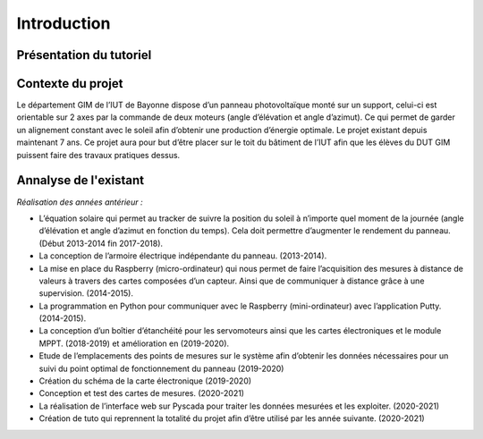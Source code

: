 Introduction
============


Présentation du tutoriel
^^^^^^^^^^^^^^^^^^^^^^^^


Contexte du projet 
^^^^^^^^^^^^^^^^^^

Le département GIM de l’IUT de Bayonne dispose d’un panneau photovoltaïque monté sur un support, celui-ci est orientable sur 2 axes par la commande de deux moteurs (angle d’élévation et angle d’azimut). Ce qui permet de garder un alignement constant avec le soleil afin d’obtenir une production d’énergie optimale. Le projet existant depuis maintenant 7 ans.
Ce projet aura pour but d’être placer sur le toit du bâtiment de l’IUT afin que les élèves du DUT GIM puissent faire des travaux pratiques dessus.


Annalyse de l'existant
^^^^^^^^^^^^^^^^^^^^^^

*Réalisation des années antérieur :*

* L’équation solaire qui permet au tracker de suivre la position du soleil à n’importe quel moment de la journée (angle d’élévation et angle d’azimut en fonction du temps). Cela doit permettre d’augmenter le rendement du panneau. (Début 2013-2014 fin 2017-2018).  
* La conception de l’armoire électrique indépendante du panneau.  (2013-2014).  
* La mise en place du Raspberry (micro-ordinateur) qui nous permet de faire l’acquisition des mesures à distance de valeurs à travers des cartes composées d’un capteur. Ainsi que de communiquer à distance grâce à une supervision. (2014-2015).  
* La programmation en Python pour communiquer avec le Raspberry (mini-ordinateur) avec l’application Putty. (2014-2015).
* La conception d’un boîtier d’étanchéité pour les servomoteurs ainsi que les cartes électroniques et le module MPPT. (2018-2019) et amélioration en (2019-2020). 
* Etude de l’emplacements des points de mesures sur le système afin d’obtenir les données nécessaires pour un suivi du point optimal de fonctionnement du panneau (2019-2020)
* Création du schéma de la carte électronique (2019-2020)
* Conception et test des cartes de mesures. (2020-2021)
* La réalisation de l’interface web sur Pyscada pour traiter les données mesurées et les exploiter. (2020-2021)
* Création de tuto qui reprennent la totalité du projet afin d’être utilisé par les année suivante. (2020-2021)
